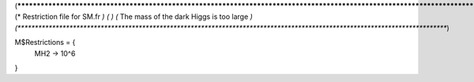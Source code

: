 (*****************************************************************************************************************************)
(*     Restriction file for SM.fr                                                                                            *)
(*                                                                                                                           *)
(*     The mass of the dark Higgs is too large    *)
(*****************************************************************************************************************************)

M$Restrictions = {
  MH2 -> 10^6
}
